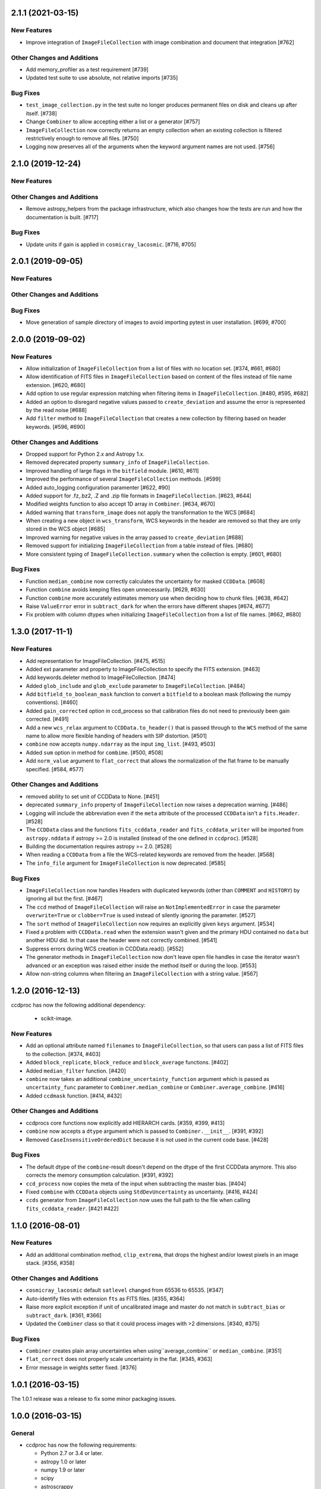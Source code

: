 2.1.1 (2021-03-15)
------------------

New Features
^^^^^^^^^^^^

- Improve integration of ``ImageFileCollection`` with image combination
  and document that integration [#762]

Other Changes and Additions
^^^^^^^^^^^^^^^^^^^^^^^^^^^
- Add memory_profiler as a test requirement [#739]

- Updated test suite to use absolute, not relative imports [#735]

Bug Fixes
^^^^^^^^^

- ``test_image_collection.py`` in the test suite no longer produces
  permanent files on disk and cleans up after itself. [#738]

- Change ``Combiner`` to allow accepting either a list or a generator [#757]

- ``ImageFileCollection`` now correctly returns an empty collection when
  an existing collection is filtered restrictively enough to remove all
  files.  [#750]

- Logging now preserves all of the arguments when the keyword argument
  names are not used. [#756]

2.1.0 (2019-12-24)
------------------

New Features
^^^^^^^^^^^^

Other Changes and Additions
^^^^^^^^^^^^^^^^^^^^^^^^^^^

- Remove astropy_helpers from the package infrastructure, which also changes
  how the tests are run and how the documentation is built. [#717]

Bug Fixes
^^^^^^^^^

- Update units if gain is applied in ``cosmicray_lacosmic``. [#716, #705]

2.0.1 (2019-09-05)
------------------

New Features
^^^^^^^^^^^^

Other Changes and Additions
^^^^^^^^^^^^^^^^^^^^^^^^^^^

Bug Fixes
^^^^^^^^^

- Move generation of sample directory of images to avoid importing pytest in
  user installation. [#699, #700]

2.0.0 (2019-09-02)
------------------

New Features
^^^^^^^^^^^^

- Allow initialization of ``ImageFileCollection`` from a list of files with no
  location set. [#374, #661, #680]

- Allow identification of FITS files in ``ImageFileCollection`` based on content
  of the files instead of file name extension. [#620, #680]

- Add option to use regular expression matching when filtering items in
  ``ImageFileCollection``. [#480, #595, #682]

- Added an option to disregard negative values passed to ``create_deviation``
  and assume the error is represented by the read noise [#688]

- Add ``filter`` method to ``ImageFileCollection`` that creates a new
  collection by filtering based on header keywords. [#596, #690]

Other Changes and Additions
^^^^^^^^^^^^^^^^^^^^^^^^^^^

- Dropped support for Python 2.x and Astropy 1.x.

- Removed deprecated property ``summary_info`` of ``ImageFileCollection``.

- Improved handling of large flags in the ``bitfield`` module. [#610, #611]

- Improved the performance of several ``ImageFileCollection`` methods. [#599]

- Added auto_logging configuration paramenter [#622, #90]

- Added support for .fz,.bz2, .Z and .zip file formats in ``ImageFileCollection``. [#623, #644]

- Modified weights function to also accept 1D array in ``Combiner``. [#634, #670]

- Added warning that ``transform_image`` does not apply the transformation to
  the WCS [#684]

- When creating a new object in ``wcs_transform``, WCS keywords in the header
  are removed so that they are only stored in the WCS object [#685]

- Improved warning for negative values in the array passed to
  ``create_deviation`` [#688]

- Removed support for initializing ``ImageFileCollection`` from a table instead
  of files. [#680]

- More consistent typing of ``ImageFileCollection.summary`` when the collection
  is empty. [#601, #680]

Bug Fixes
^^^^^^^^^

- Function ``median_combine`` now correctly calculates the uncertainty for
  masked ``CCDData``. [#608]

- Function ``combine`` avoids keeping files open unnecessarily. [#629, #630]

- Function ``combine`` more accurately estimates memory use
  when deciding how to chunk files. [#638, #642]

- Raise ``ValueError`` error in ``subtract_dark`` for when the errors have
  different shapes [#674, #677]

- Fix problem with column dtypes when initializing ``ImageFileCollection`` from
  a list of file names. [#662, #680]

1.3.0 (2017-11-1)
-----------------

New Features
^^^^^^^^^^^^

- Add representation for ImageFileCollection. [#475, #515]

- Added ext parameter and property to ImageFileCollection to specify the FITS
  extension. [#463]

- Add keywords.deleter method to ImageFileCollection. [#474]

- Added ``glob_include`` and ``glob_exclude`` parameter to
  ``ImageFileCollection``. [#484]

- Add ``bitfield_to_boolean_mask`` function to convert a ``bitfield`` to a
  boolean mask (following the numpy conventions). [#460]

- Added ``gain_corrected`` option in ccd_process so that calibration
  files do not need to previously been gain corrected. [#491]

- Add a new ``wcs_relax`` argument to ``CCDData.to_header()`` that is passed
  through to the ``WCS`` method of the same name to allow more flexible
  handing of headers with SIP distortion. [#501]

- ``combine`` now accepts ``numpy.ndarray`` as the input ``img_list``.
  [#493, #503]

- Added ``sum`` option in method for ``combime``. [#500, #508]

- Add ``norm_value`` argument to ``flat_correct`` that allows the normalization
  of the flat frame to be manually specified. [#584, #577]


Other Changes and Additions
^^^^^^^^^^^^^^^^^^^^^^^^^^^

- removed ability to set unit of CCDData to None. [#451]

- deprecated ``summary_info`` property of ``ImageFileCollection`` now raises
  a deprecation warning. [#486]

- Logging will include the abbreviation even if the ``meta`` attribute of
  the processed ``CCDData`` isn't a ``fits.Header``. [#528]

- The ``CCDData`` class and the functions ``fits_ccddata_reader`` and
  ``fits_ccddata_writer`` will be imported from ``astropy.nddata`` if
  astropy >= 2.0 is installed (instead of the one defined in ``ccdproc``). [#528]

- Building the documentation requires astropy >= 2.0. [#528]

- When reading a ``CCDData`` from a file the WCS-related keywords are removed
  from the header. [#568]

- The ``info_file`` argument for ``ImageFileCollection`` is now deprecated.
  [#585]


Bug Fixes
^^^^^^^^^

- ``ImageFileCollection`` now handles Headers with duplicated keywords
  (other than ``COMMENT`` and ``HISTORY``) by ignoring all but the first. [#467]

- The ``ccd`` method of ``ImageFileCollection`` will raise an
  ``NotImplementedError`` in case the parameter ``overwrite=True`` or
  ``clobber=True`` is used instead of silently ignoring the parameter. [#527]

- The ``sort`` method of ``ImageFileCollection`` now requires an explicitly
  given ``keys`` argument. [#534]

- Fixed a problem with ``CCDData.read`` when the extension wasn't given and the
  primary HDU contained no ``data`` but another HDU did. In that case the header
  were not correctly combined. [#541]

- Suppress errors during WCS creation in CCDData.read(). [#552]

- The generator methods in ``ImageFileCollection`` now don't leave open file
  handles in case the iterator wasn't advanced or an exception was raised
  either inside the method itself or during the loop. [#553]

- Allow non-string columns when filtering an ``ImageFileCollection`` with a
  string value. [#567]


1.2.0 (2016-12-13)
------------------

ccdproc has now the following additional dependency:

  - scikit-image.


New Features
^^^^^^^^^^^^

- Add an optional attribute named ``filenames`` to ``ImageFileCollection``,
  so that users can pass a list of FITS files to the collection. [#374, #403]

- Added ``block_replicate``, ``block_reduce`` and ``block_average`` functions.
  [#402]

- Added ``median_filter`` function. [#420]

- ``combine`` now takes an additional ``combine_uncertainty_function`` argument
  which is passed as ``uncertainty_func`` parameter to
  ``Combiner.median_combine`` or ``Combiner.average_combine``. [#416]

- Added ``ccdmask`` function. [#414, #432]


Other Changes and Additions
^^^^^^^^^^^^^^^^^^^^^^^^^^^

- ccdprocs core functions now explicitly add HIERARCH cards. [#359, #399, #413]

- ``combine`` now accepts a ``dtype`` argument which is passed to
  ``Combiner.__init__``. [#391, #392]

- Removed ``CaseInsensitiveOrderedDict`` because it is not used in the current
  code base. [#428]


Bug Fixes
^^^^^^^^^

- The default dtype of the ``combine``-result doesn't depend on the dtype
  of the first CCDData anymore. This also corrects the memory consumption
  calculation. [#391, #392]

- ``ccd_process`` now copies the meta of the input when subtracting the
  master bias. [#404]

- Fixed ``combine`` with ``CCDData`` objects using ``StdDevUncertainty`` as
  uncertainty. [#416, #424]

- ``ccds`` generator from ``ImageFileCollection`` now uses the full path to the
  file when calling ``fits_ccddata_reader``. [#421 #422]

1.1.0 (2016-08-01)
------------------

New Features
^^^^^^^^^^^^

- Add an additional combination method, ``clip_extrema``, that drops the highest
  and/or lowest pixels in an image stack. [#356, #358]

Other Changes and Additions
^^^^^^^^^^^^^^^^^^^^^^^^^^^

- ``cosmicray_lacosmic`` default ``satlevel`` changed from 65536 to 65535. [#347]

- Auto-identify files with extension ``fts`` as FITS files. [#355, #364]

- Raise more explicit exception if unit of uncalibrated image and master do
  not match in ``subtract_bias`` or ``subtract_dark``. [#361, #366]

- Updated the ``Combiner`` class so that it could process images with >2
  dimensions. [#340, #375]

Bug Fixes
^^^^^^^^^

- ``Combiner`` creates plain array uncertainties when using``average_combine``
  or ``median_combine``. [#351]

- ``flat_correct`` does not properly scale uncertainty in the flat. [#345, #363]

- Error message in weights setter fixed. [#376]


1.0.1 (2016-03-15)
------------------

The 1.0.1 release was a release to fix some minor packaging issues.


1.0.0 (2016-03-15)
------------------

General
^^^^^^^

- ccdproc has now the following requirements:

  - Python 2.7 or 3.4 or later.
  - astropy 1.0 or later
  - numpy 1.9 or later
  - scipy
  - astroscrappy
  - reproject

New Features
^^^^^^^^^^^^

- Add a WCS setter for ``CCDData``. [#256]
- Allow user to set the function used for uncertainty calculation in
  ``average_combine`` and ``median_combine``. [#258]
- Add a new keyword to ImageFileCollection.files_filtered to return the full
  path to a file [#275]
- Added ccd_process for handling multiple steps. [#211]
- CCDData.write now writes multi-extension-FITS files. The mask and uncertainty
  are saved as extensions if these attributes were set. The name of the
  extensions can be altered with the parameters ``hdu_mask`` (default extension
  name ``'MASK'``) and ``hdu_uncertainty`` (default ``'UNCERT'``).
  CCDData.read can read these files and has the same optional parameters. [#302]

Other Changes and Additions
^^^^^^^^^^^^^^^^^^^^^^^^^^^

- Issue warning if there are no FITS images in an ``ImageFileCollection``. [#246]
- The overscan_axis argument in subtract_overscan can now be set to
  None, to let subtract_overscan provide a best guess for the axis. [#263]
- Add support for wildcard and reversed FITS style slicing. [#265]
- When reading a FITS file with CCDData.read, if no data exists in the
  primary hdu, the resultant header object is a combination of the
  header information in the primary hdu and the first hdu with data. [#271]
- Changed cosmicray_lacosmic to use astroscrappy for cleaning cosmic rays. [#272]
- CCDData arithmetic with number/Quantity now preserves any existing WCS. [#278]
- Update astropy_helpers to 1.1.1. [#287]
- Drop support for Python 2.6. [#300]
- The ``add_keyword`` parameter now has a default of ``True``, to be more
  explicit. [#310]
- Return name of file instead of full path in ``ImageFileCollection``
  generators. [#315]


Bug Fixes
^^^^^^^^^

- Adding/Subtracting a CCDData instance with a Quantity with a different unit
  produced wrong results. [#291]
- The uncertainty resulting when combining CCDData will be divided by the
  square root of the number of combined pixel [#309]
- Improve documentation for read/write methods on ``CCDData`` [#320]
- Add correct path separator when returning full path from
  ``ImageFileCollection.files_filtered``. [#325]


0.3.3 (2015-10-24)
------------------

New Features
^^^^^^^^^^^^

- add a ``sort`` method to ImageFileCollection [#274]

Other Changes and Additions
^^^^^^^^^^^^^^^^^^^^^^^^^^^

- Opt in to new container-based builds on travis. [#227]

- Update astropy_helpers to 1.0.5. [#245]

Bug Fixes
^^^^^^^^^

- Ensure that creating a WCS from a header that contains list-like keywords
  (e.g. ``BLANK`` or ``HISTORY``) succeeds. [#229, #231]

0.3.2 (never released)
----------------------

There was no 0.3.2 release because of a packaging error.

0.3.1 (2015-05-12)
------------------

New Features
^^^^^^^^^^^^

- Add CCDData generator for ImageCollection [#405]

Other Changes and Additions
^^^^^^^^^^^^^^^^^^^^^^^^^^^

- Add extensive tests to ensure ``ccdproc`` functions do not modify the input
  data. [#208]

- Remove red-box warning about API stability from docs. [#210]

- Support astropy 1.0.5, which made changes to ``NDData``. [#242]

Bug Fixes
^^^^^^^^^

- Make ``subtract_overscan`` act on a copy of the input data. [#206]

- Overscan subtraction failed on non-square images if the overscan axis was the
  first index, ``0``. [#240, #244]

0.3.0 (2015-03-17)
------------------

New Features
^^^^^^^^^^^^

- When reading in a FITS file, the extension to be used can be specified.  If
  it is not and there is no data in the primary extension, the first extension
  with data will be used.

- Set wcs attribute when reading from a FITS file that contains WCS keywords
  and write WCS keywords to header when converting to an HDU. [#195]

Other Changes and Additions
^^^^^^^^^^^^^^^^^^^^^^^^^^^

- Updated CCDData to use the new version of NDDATA in astropy v1.0.   This
  breaks backward compatibility with earlier versions of astropy.

Bug Fixes
^^^^^^^^^

- Ensure ``dtype`` of combined images matches the ``dtype`` of the
  ``Combiner`` object. [#189]

0.2.2 (2014-11-05)
------------------

New Features
^^^^^^^^^^^^

- Add dtype argument to `ccdproc.Combiner` to help control memory use [#178]

Other Changes and Additions
^^^^^^^^^^^^^^^^^^^^^^^^^^^
- Added Changes to the docs [#183]

Bug Fixes
^^^^^^^^^

- Allow the unit string "adu" to be upper or lower case in a FITS header [#182]

0.2.1 (2014-09-09)
------------------

New Features
^^^^^^^^^^^^

- Add a unit directly from BUNIT if it is available in the FITS header [#169]

Other Changes and Additions
^^^^^^^^^^^^^^^^^^^^^^^^^^^

- Relaxed the requirements on what the metadata must be. It can be anything dict-like, e.g. an astropy.io.fits.Header, a python dict, an OrderedDict or some custom object created by the user. [#167]

Bug Fixes
^^^^^^^^^

- Fixed a new-style formating issue in the logging [#170]


0.2 (2014-07-28)
----------------

- Initial release.
